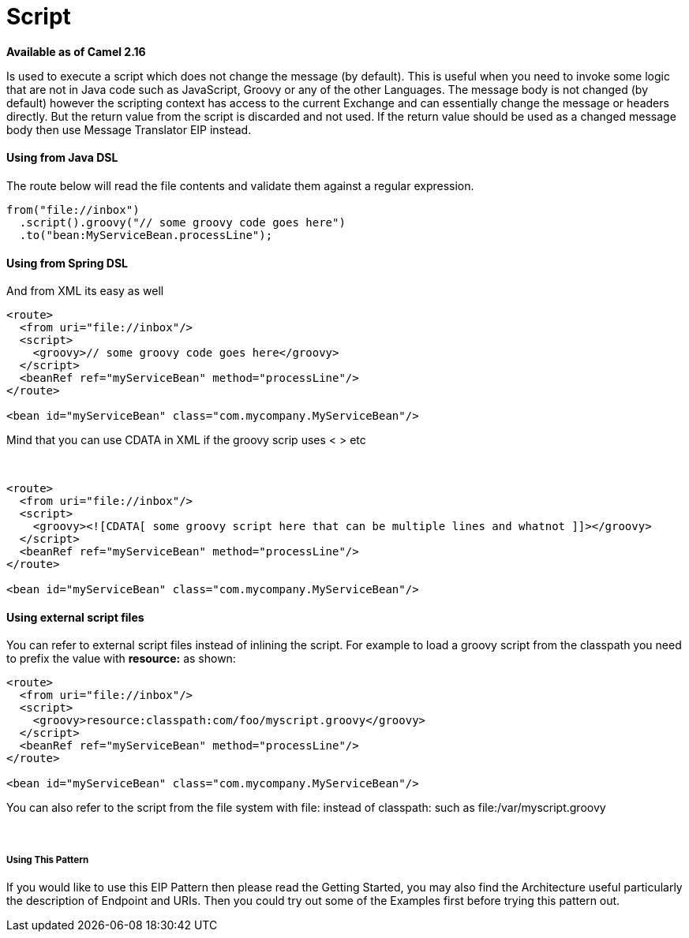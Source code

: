 [[Script-Script]]
= Script

*Available as of Camel 2.16*

Is used to execute a script which does not change the message (by
default). This is useful when you need to invoke some logic that are not
in Java code such as JavaScript, Groovy or any of the
other Languages. The message body is not changed
(by default) however the scripting context has access to the current
Exchange and can essentially change the message or headers directly. But
the return value from the script is discarded and not used. If the
return value should be used as a changed message body then
use Message Translator EIP instead.

[[Script-UsingfromJavaDSL]]
Using from Java DSL
^^^^^^^^^^^^^^^^^^^

The route below will read the file contents and validate them against a
regular expression.

[source,java]
---------------------------------------------------
from("file://inbox")
  .script().groovy("// some groovy code goes here")
  .to("bean:MyServiceBean.processLine");
---------------------------------------------------

[[Script-UsingfromSpringDSL]]
Using from Spring DSL
^^^^^^^^^^^^^^^^^^^^^

And from XML its easy as well

[source,xml]
--------------------------------------------------------------
<route>
  <from uri="file://inbox"/>
  <script>
    <groovy>// some groovy code goes here</groovy>
  </script>
  <beanRef ref="myServiceBean" method="processLine"/>
</route>

<bean id="myServiceBean" class="com.mycompany.MyServiceBean"/>
--------------------------------------------------------------

Mind that you can use CDATA in XML if the groovy scrip uses < > etc

 

[source,xml]
-------------------------------------------------------------------------------------------------
<route>
  <from uri="file://inbox"/>
  <script>
    <groovy><![CDATA[ some groovy script here that can be multiple lines and whatnot ]]></groovy>
  </script>
  <beanRef ref="myServiceBean" method="processLine"/>
</route>

<bean id="myServiceBean" class="com.mycompany.MyServiceBean"/>
-------------------------------------------------------------------------------------------------

[[Script-Usingexternalscriptfiles]]
Using external script files
^^^^^^^^^^^^^^^^^^^^^^^^^^^

You can refer to external script files instead of inlining the script.
For example to load a groovy script from the classpath you need to
prefix the value with *resource:* as shown:

[source,xml]
---------------------------------------------------------------
<route>
  <from uri="file://inbox"/>
  <script>
    <groovy>resource:classpath:com/foo/myscript.groovy</groovy>
  </script>
  <beanRef ref="myServiceBean" method="processLine"/>
</route>

<bean id="myServiceBean" class="com.mycompany.MyServiceBean"/>
---------------------------------------------------------------

You can also refer to the script from the file system with file: instead
of classpath: such as file:/var/myscript.groovy

 

[[Script-UsingThisPattern]]
Using This Pattern
++++++++++++++++++

If you would like to use this EIP Pattern then please read the
Getting Started, you may also find the
Architecture useful particularly the description
of Endpoint and URIs. Then you could
try out some of the Examples first before trying
this pattern out.
